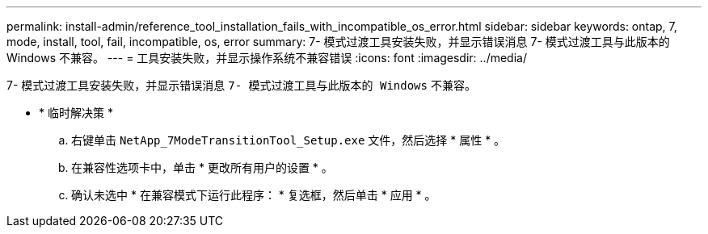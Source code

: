 ---
permalink: install-admin/reference_tool_installation_fails_with_incompatible_os_error.html 
sidebar: sidebar 
keywords: ontap, 7, mode, install, tool, fail, incompatible, os, error 
summary: 7- 模式过渡工具安装失败，并显示错误消息 7- 模式过渡工具与此版本的 Windows 不兼容。 
---
= 工具安装失败，并显示操作系统不兼容错误
:icons: font
:imagesdir: ../media/


[role="lead"]
7- 模式过渡工具安装失败，并显示错误消息 `7- 模式过渡工具与此版本的 Windows` 不兼容。

* * 临时解决策 *
+
.. 右键单击 `NetApp_7ModeTransitionTool_Setup.exe` 文件，然后选择 * 属性 * 。
.. 在兼容性选项卡中，单击 * 更改所有用户的设置 * 。
.. 确认未选中 * 在兼容模式下运行此程序： * 复选框，然后单击 * 应用 * 。



